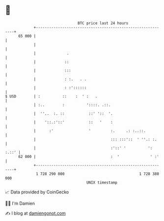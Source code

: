 * 👋

#+begin_example
                                    BTC price last 24 hours                    
                +------------------------------------------------------------+ 
         65 000 |                                                            | 
                |                                                            | 
                |              .                                             | 
                |             ::                                             | 
                |             :::                                            | 
                |             : :.   . .                                     | 
                |             : :'::::::                                     | 
   $ USD        | :          ::    :  ' :   .                                | 
                | :..        :          '::::. .::.                          | 
                |  ''..  :. ::           ::' '::  '.                         | 
                |    '::.:'::'           ::   '    :                         | 
                |      :'                '         :.     .: :..::.          | 
                |                                  ::: :::'::  ' ''.: :.     | 
                |                                  :'::' '          ': :.::' | 
         62 000 |                                  :  '              ' :'    | 
                +------------------------------------------------------------+ 
                 1 728 290 000                                  1 728 380 000  
                                        UNIX timestamp                         
#+end_example
📈 Data provided by CoinGecko

🧑‍💻 I'm Damien

✍️ I blog at [[https://www.damiengonot.com][damiengonot.com]]
